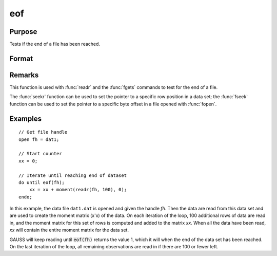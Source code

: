 
eof
==============================================

Purpose
----------------

Tests if the end of a file has been reached.

Format
----------------
.. function:: eof(fh)

    :param fh: file handle.
    :type fh: scalar

    :returns: **ret** (*scalar*) - 1 if end of file has been reached, else 0.

Remarks
-------

This function is used with :func:`readr` and the :func:`fgets` commands to test for
the end of a file.

The :func:`seekr` function can be used to set the pointer to a specific row
position in a data set; the :func:`fseek` function can be used to set the
pointer to a specific byte offset in a file opened with :func:`fopen`.


Examples
----------------

::

    // Get file handle
    open fh = dat1;

    // Start counter
    xx = 0;

    // Iterate until reaching end of dataset
    do until eof(fh);
        xx = xx + moment(readr(fh, 100), 0);
    endo;

In this example, the data file ``dat1.dat`` is opened
and given the handle *fh*. Then the data are read from
this data set and are used to create the moment matrix (x'x) of the data. On each
iteration of the loop, 100 additional rows of data are read in, and the moment matrix for this set of rows is computed and
added to the matrix *xx*. When all the data have been
read, *xx* will contain the entire moment matrix for
the data set.

GAUSS will keep reading until :code:`eof(fh)` returns the
value 1, which it will when the end of the data set
has been reached. On the last iteration of the
loop, all remaining observations are read in if
there are 100 or fewer left.

.. seealso:: Functions `open`, :func:`readr`, :func:`seekr`
